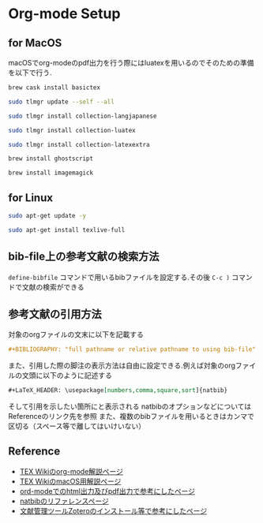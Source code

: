 * Org-mode Setup

** for MacOS
macOSでorg-modeのpdf出力を行う際にはluatexを用いるのでそのための準備を以下で行う.
#+BEGIN_SRC sh
brew cask install basictex
#+END_SRC
#+BEGIN_SRC sh
sudo tlmgr update --self --all
#+END_SRC
#+BEGIN_SRC sh
sudo tlmgr install collection-langjapanese
#+END_SRC
#+BEGIN_SRC sh
sudo tlmgr install collection-luatex
#+END_SRC
#+BEGIN_SRC sh
sudo tlmgr install collection-latexextra
#+END_SRC
#+BEGIN_SRC sh
brew install ghostscript
#+END_SRC
#+BEGIN_SRC sh
brew install imagemagick
#+END_SRC

** for Linux
#+BEGIN_SRC sh
sudo apt-get update -y
#+END_SRC
#+BEGIN_SRC sh
sudo apt-get install texlive-full
#+END_SRC

** bib-file上の参考文献の検索方法
~define-bibfile~ コマンドで用いるbibファイルを設定する.その後 ~C-c )~ コマンドで文献の検索ができる

** 参考文献の引用方法
対象のorgファイルの文末に以下を記載する
#+BEGIN_SRC org
#+BIBLIOGRAPHY: "full pathname or relative pathname to using bib-file" "using bst-file like plain and etc..." option:-a limit:t
#+END_SRC
また、引用した際の脚注の表示方法は自由に設定できる.例えば対象のorgファイルの文頭に以下のように記述する
#+BEGIN_SRC org
#+LaTeX_HEADER: \usepackage[numbers,comma,square,sort]{natbib}
#+END_SRC
そして引用を示したい箇所に\citeと記載すると[num]と表示される
natbibのオプションなどについてはReferenceのリンク先を参照
また、複数のbibファイルを用いるときはカンマで区切る（スペース等で離してはいけいない）



** Reference
  - [[https://texwiki.texjp.org/?Emacs%2FOrg%20mode][TEX Wikiのorg-mode解説ページ]]
  - [[https://texwiki.texjp.org/?TeX%20Live%2FMac][TEX WikiのmacOS用解説ページ]]
  - [[https://taipapamotohus.com/post/org-mode_paper_1/][ord-modeでのhtml出力及びpdf出力で参考にしたページ]]
  - [[https://gking.harvard.edu/files/natnotes2.pdf][natbibのリファレンスページ]]
  - [[https://qiita.com/skrb_hs/items/73061b7a8e39f1e73e0d][文献管理ツールZoteroのインストール等で参考にしたページ]]
